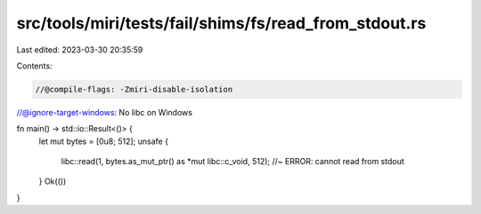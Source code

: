src/tools/miri/tests/fail/shims/fs/read_from_stdout.rs
======================================================

Last edited: 2023-03-30 20:35:59

Contents:

.. code-block:: rs

    //@compile-flags: -Zmiri-disable-isolation
//@ignore-target-windows: No libc on Windows

fn main() -> std::io::Result<()> {
    let mut bytes = [0u8; 512];
    unsafe {
        libc::read(1, bytes.as_mut_ptr() as *mut libc::c_void, 512); //~ ERROR: cannot read from stdout
    }
    Ok(())
}


